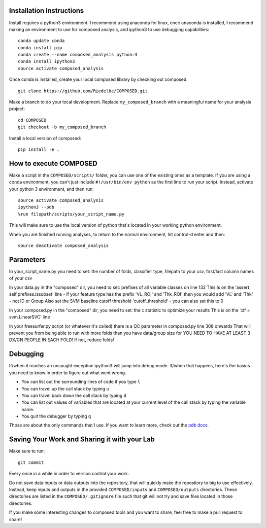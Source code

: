 
*************************
Installation Instructions
*************************

Install requires a python3 environment. I recommend using anaconda for linux,
once anaconda is installed, I recommend making an environment to use for
composed analysis, and ipython3 to use debugging capabilities::

   conda update conda
   conda install pip
   conda create --name composed_analysis python=3
   conda install ipython3
   source activate composed_analysis

Once conda is installed, create your local composed library by checking out
composed::

   git clone https://github.com/Riedelbc/COMPOSED.git

Make a branch to do your local development. Replace ``my_composed_branch``
with a meaningful name for your analysis project::

   cd COMPOSED
   git checkout -b my_composed_branch

Install a local version of composed::

   pip install -e .



***********************
How to execute COMPOSED
***********************

Make a script in the ``COMPOSED/scripts/`` folder, you can use one of the
existing ones as a template. If you are using a conda environment, you can't
just include ``#!/usr/bin/env python`` as the first line to run your script.
Instead, activate your python 3 environment, and then run::

   source activate composed_analysis
   ipython3 --pdb
   %run filepath/scripts/your_script_name.py

This will make sure to use the local version of python that's located in your
working python environment.

When you are finished running analyses, to return to the normal environment, hit
control-d enter and then::

   source deactivate composed_analysis

**********
Parameters
**********

In your_script_name.py you need to set: the number of folds, classifier type,
filepath to your csv, first/last column names of your csv

In your data.py in the "composed" dir, you need to set: prefixes of all variable
classes on line 132 This is on the 'assert self.prefixes.issubset' line - if
your feature type has the prefix 'VL_ROI' and 'Thk_ROI' then you would add 'VL'
and 'Thk' - not ID or Group Also set the SVM baseline cutoff threshold
'cutoff_threshold' - you can also set this to 0

In your composed.py in the "composed" dir, you need to set: the c statistic to optimize your results
This is on the 'clf = svm.LinearSVC' line

In your freesurfer.py script (or whatever it's called) there is a QC parameter
in composed.py line 308 onwards That will prevent you from being able to run
with more folds than you have data/group size for YOU NEED TO HAVE AT LEAST 3
DX/CN PEOPLE IN EACH FOLD! If not, reduce folds!


*********
Debugging
*********

If/when it reaches an uncaught exception ipython3 will jump into debug mode.
If/when that happens, here's the basics you need to know in order to figure out
what went wrong.

* You can list out the surrounding lines of code if you type ``l``
* You can travel up the call stack by typing ``u``
* You can travel back down the call stack by typing ``d``
* You can list out values of variables that are located at your current level
  of the call stack by typing the variable name.
* You quit the debugger by typing ``q``

Those are about the only commands that I use. If you want to learn more,
check out the `pdb docs`_.

.. _pdb docs: https://docs.python.org/3.5/library/pdb.html


*********************************************
Saving Your Work and Sharing it with your Lab
*********************************************

Make sure to run::

   git commit

Every once in a while in order to version control your work.

Do not save data inputs or data outputs into the repository, that will quickly
make the repository to big to use effectively. Instead, keep inputs and outputs
in the provided ``COMPOSED/inputs`` and ``COMPOSED/outputs`` directories. These
directories are listed in the ``COMPOSED/.gitignore`` file such that git will
not try and save files located in those directories.

If you make some interesting changes to composed tools and you want to share,
feel free to make a pull request to share!

